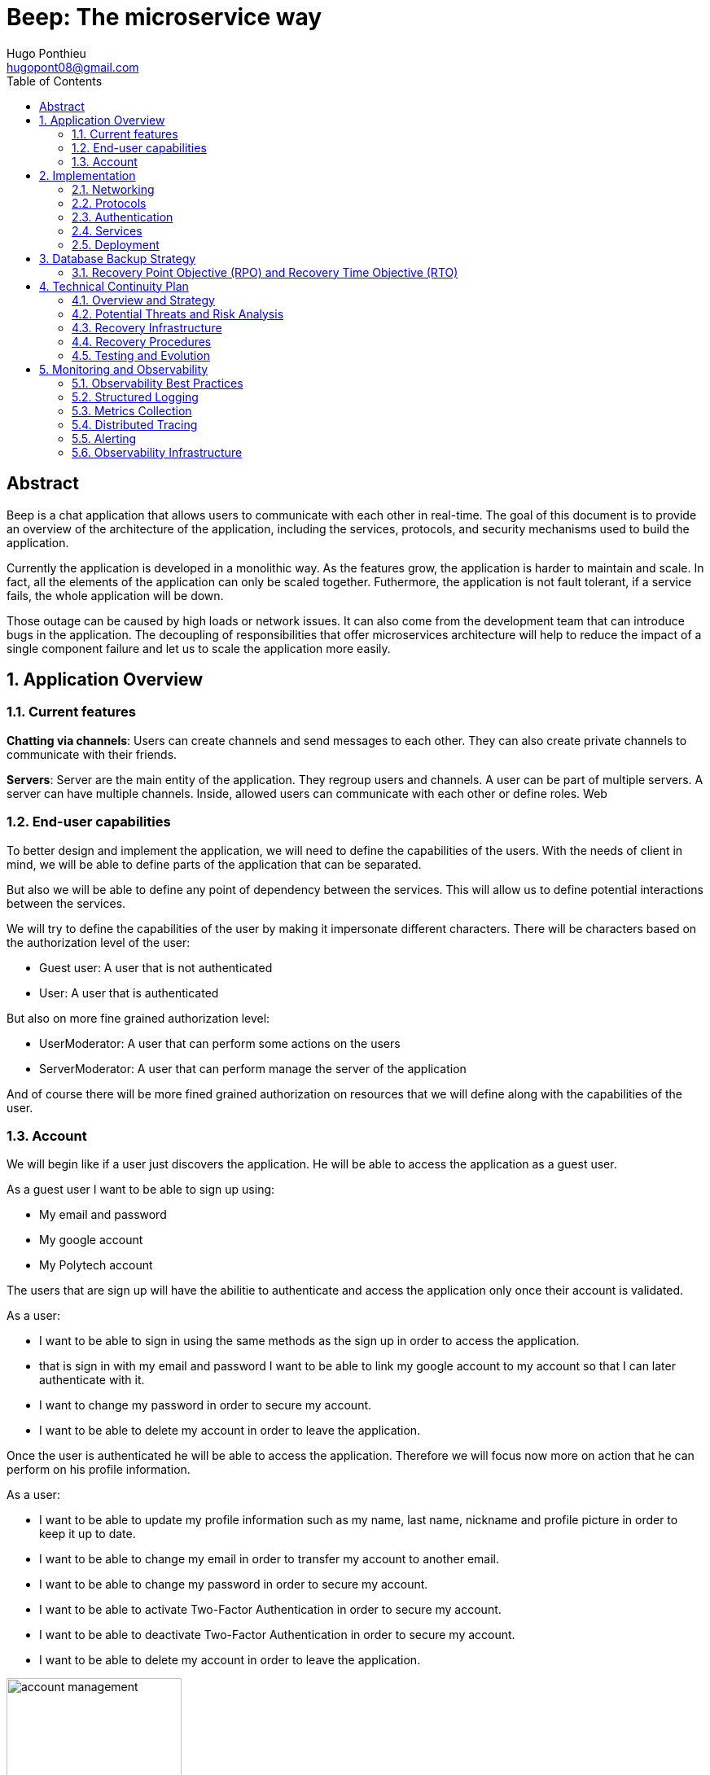 = Beep: The microservice way
Hugo Ponthieu <hugopont08@gmail.com>
:description: Redefine the architecture of the Beep application
:keywords: beep, architecture, microservices, keycloak, grpc, rust, monitoring, backuping
:doctype: acticle
:sectnums:
:toc: 
:title-page:
:pdf-fontsize: 12

[abstract]
== Abstract

Beep is a chat application that allows users to communicate with each other in real-time.
The goal of this document is to provide an overview of the architecture of the application, including the services, protocols, and security mechanisms used to build the application.

Currently the application is developed in a monolithic way. As the features grow, the application is harder to maintain and scale. In fact, all the elements of the application can only be scaled together. Futhermore,  the application is not fault tolerant, if a service fails, the whole application will be down.

Those outage can be caused by high loads or network issues. It can also come from the development team that can introduce bugs in the application. The decoupling of responsibilities that offer microservices architecture will help to reduce the impact of a single component failure and let us to scale the application more easily.

== Application Overview

=== Current features

**Chatting via channels**: Users can create channels and send messages to each other. They can also create private channels to communicate with their friends.

**Servers**: Server are the main entity of the application. They regroup users and channels. A user can be part of multiple servers. A server can have multiple channels. 
Inside, allowed users can communicate with each other or define roles.
Web

=== End-user capabilities

To better design and implement the application, we will need to define the capabilities of the users. With the needs of client in mind, we will be able to define parts of the application that can be separated.

But also we will be able to define any point of dependency between the services. This will allow us to define potential interactions between the services.

We will try to define the capabilities of the user by making it impersonate different characters. There will be characters based on the authorization level of the user: 

- Guest user: A user that is not authenticated
- User: A user that is authenticated

But also on more fine grained authorization level:

- UserModerator: A user that can perform some actions on the users
- ServerModerator: A user that can perform manage the server of the application

And of course there will be more fined grained authorization on resources that we will define along with the capabilities of the user.

=== Account

We will begin like if a user just discovers the application. He will be able to access the application as a guest user.

As a guest user I want to be able to sign up using:

- My email and password
- My google account
- My Polytech account 

The users that are sign up will have the abilitie to authenticate and access the application only once their account is validated.

As a user:

- I want to be able to sign in using the same methods as the sign up in order to access the application.
- that is sign in with my email and password I want to be able to link my google account to my account so that I can later authenticate with it.
- I want to change my password in order to secure my account.
- I want to be able to delete my account in order to leave the application.

Once the user is authenticated he will be able to access the application. 
Therefore we will focus now more on action that he can perform on his profile information.

As a user:

- I want to be able to update my profile information such as my name, last name, nickname and profile picture in order to keep it up to date.
- I want to be able to change my email in order to transfer my account to another email.
- I want to be able to change my password in order to secure my account.
- I want to be able to activate Two-Factor Authentication in order to secure my account.
- I want to be able to deactivate Two-Factor Authentication in order to secure my account.
- I want to be able to delete my account in order to leave the application.

.Use Case Diagram: Account Management
image::diagram/account-management.png[width=50%,align="center"]

==== Social

Once authenticated the user will be able to access some features without any further authorization. He will be able to access the friends system.
We can first focus on the friend management for a given user.

As a user I want to:

- invite a user from their username to add a friend. 
- list the invitations that I have sent or that other user sent me in order to manage them.
- accept a friend request in order to connect with the user.
- decline a friend request.
- cancel a friend request that I have sent in order to not have the user as friend.

Once I am friend with a user I want to be able to manage my frienship.

As a user I want to:

- list my friends in order to see who are my friends.
- remove a friend in order to not have him as friend anymore.

In order to regroup users, users be members of servers. There are 2 types of servers, public and private. 
The user can join a public server without any authorization. 
But he will need to be invited to join a private server.
So as a user I want to:

- see all the public servers in order to join them.
- see all the servers that I am member of in order to manage them.
- leave server so that I am not related to it anymore.
- be able to answer to a server invitation so I can be a member of a server.
- browse the servers by their name and description so I can find the communities that I want to join.

.Use Case Diagram: Account Management
image::diagram/social-interaction.png[width=50%,align="center"]

==== Chatting

As user discover other users, he will want to interact with them. He will be able to do that through the chat system.
It is composed of channel that contain messages. We will see in that part what are the abilities.
As a user I want to: 

- create a channel to be able to communicate with other users.
- delete a channel in order to not have it anymore.
- list the channels that I am part of in order to manage them.
- join a channel in order to communicate with the users.
- leave a channel in order to not be part of it anymore.
- add a user to a channel in order to let him communicate with the users.
- to search thrgouh the entire messages of a channel to find a message based on a keyword


With access to a channel the user will want to discuss with other users. 
As a user I want to:

- send a message in a channel in order to communicate with the users.
- send files in a message in order to share them with the users.
- delete a message so that I clean a channel.
- edit a message in order to correct it.
- list the messages of a channel in order to see the history of the channel.
- to pin messages in a channel to keep them visible for long time.

.Use Case Diagram: Account Management
image::diagram/social-interaction.png[width=50%,align="center"]

==== Severs

As cited before the user will be able to join servers. They regroup users and channels.
A user that is authenticated and that as access to a particular server is called a member of the server.

By default a member will not perform any action on the server. He will need to be granted with a role to perform some actions. Role are defined at the server level and they will be aggregation of more fine-grained role.

The fine-grained roles will be:

- administrator
- server manager 
- role manager
- channel manager
- channel viewer
- webhook manager
- nickname manager
- nickname changer
- message sender
- message manager
- file attacher
- member manager
- invitation manager

As invitation manager I want to:

- invite a user to a server in order to let him join the server.
- create an invitation in order to let users join the server.
- choose the expiration date of an invitation in order to manage the invitations.

As a member manager I want to:

- add a role to a member so they can perform specific actions.
- remove a role from a member to prevent them from performing certain actions.
- list the members of a server to manage them effectively.
- temporarily mute members to restrict them from sending messages.
- ban members to prevent them from joining the server.
- kick members to remove them from the server.

As a role manager I want to:

- create a role to define user permissions.
- update a role to modify user permissions.
- delete a role to remove it from the system.
- list the roles of a server to manage them.
- assign roles to members to enable them to perform specific actions.
- remove roles from members to restrict their actions.

As a nickname manager I want to:

- update the nickname of a member to change their display name.
- change my own nickname to update my display name.

As a nickname changer I want to:

- change my own nickname to update my display name.

As a channel manager I want to:

- create a channel to enable users to communicate.
- update a channel to modify its settings.
- delete a channel to remove it from the server.
- list the channels of a server to manage them.
- restrict permissions of user or role on a channel to control user actions.

.Use Case Diagram: Channel management
image::diagram/channel-management.png[width=50%,align="center"]

As a channel viewer I want to:

- list the messages of a channel to view the conversation.
- search for messages in a channel to find specific information.
- list channel of a server to find the channel I want to see the conversation of.

As a message sender I want to:

- send a message in a channel to communicate with other users.
- update a message to correct it.

.Use Case Diagram: Messaging
image::diagram/messaging.png[width=50%,align="center"]

As a message manager I want to:

- delete a message to remove it from the channel.
- pin a message to keep it visible in the channel.
- perform same action as the message sender.

As a file attacher I want to:

- attach a file to a message to share it with other users.

As a server manager I want to:

- update the server settings to modify its configuration.
- delete the server to remove it from the system.
- perform the same action as the channel manager.

As an administrator I want to:

- perform all actions on the server to manage it effectively.



== Implementation

=== Networking

Microservices implies some networking constraints such as securing a flow of data between services, managing the load of the services, and ensuring the availability of the services.

For that task we will use Istio as a service mesh. It will allow us to manage the networking of the services in a more efficient way.

=== Protocols

link:https://github.com/hugoponthieu/hello-transport[Poc grpc with rust]

Protocols are a fundamental component of microservices architecture, dictating the mechanisms by which services interact and exchange data. 
This section delves into the technical intricacies of various protocols, including REST, gRPC, and GraphQL, and elucidates the rationale behind selecting gRPC for our application.

HTTP/1.1, commonly used for RESTful APIs, is advantageous due to its simplicity, widespread adoption, and ease of implementation. 
It supports complex REST APIs and is inherently compatible with web browsers. 
However, it suffers from several limitations: the lack of type safety, verbosity of JSON payloads, and suboptimal performance due to the overhead of HTTP headers and the text-based JSON format. 
Despite these drawbacks, REST APIs can be secured using HTTPS with TLS (Transport Layer Security), ensuring encrypted communication.

REST APIs benefit from self-discoverability through OpenAPI specifications, which facilitate seamless integration and collaboration among microservices developed by disparate teams. 
This discoverability is crucial in a microservices ecosystem where services must interoperate efficiently.

gRPC's strong typing and contract-first approach, enforced through .proto files, ensure consistency and reliability in inter-service communication. 
This is particularly beneficial in large-scale microservices architectures where maintaining compatibility and preventing breaking changes are paramount.


Given the technical requirements of our application, including the need for efficient, low-latency communication and strong typing, we have chosen gRPC as the primary protocol for inter-service communication. 
gRPC's performance advantages, coupled with its robust type safety and support for bi-directional streaming, make it an ideal choice for our microservices architecture.

In summary, while REST have its merits, gRPC's technical superiority in terms of performance, efficiency, and type safety aligns with the demands of our application, ensuring reliable and scalable inter-service communication.

==== gRPC

Remote Procedure Call (RPC) is a protocol that one program can use to request a service from a program located on another computer in a network. It allows a program to execute a procedure (subroutine) in another address space (commonly on another physical machine). The calling program is suspended until the remote procedure returns, and the remote procedure executes in a different address space. RPC abstracts the communication between the client and server, making it appear as if the procedure call is local.

gRPC is a high-performance, open-source RPC framework developed by Google. It uses Protocol Buffers (protobuf) as the interface definition language (IDL) and leverages HTTP/2 for transport. gRPC offers several advantages over traditional RESTful APIs, including:

- Speed: Faster than REST due to HTTP/2, which allows multiple requests at once, compresses headers, and supports server push.
- Strong typing: Uses protobuf for data, ensuring messages are consistent and efficient.
- Real-time: Supports two-way streaming, letting clients and servers send multiple messages in real-time.
- Multi-language: Works with many programming languages, making it easy to build services in different languages.


=== Authentication

Authentication is a critical aspect of any microservices architecture. 
In this document, we will discuss how to integrate Keycloak for authentication to enforce authentication policies at the gateway level.

==== Keycloak Overview

Keycloak is an open-source identity and access management solution. It provides features such as single sign-on (SSO), user federation, and social login. 
Keycloak is a suitable choice for our application due to its robust authentication capabilities and ease of integration with microservices.

As the user should be able to authenticate with their email and password, with their google account and their Polytech account from an LDAP Keycloak is suited for this task.

The service allow the user to authenticate natively from frontend implementation by exposing the login page of Keycloak. The user will be able to authenticate with their email and password, with their google account and their Polytech account from an LDAP.

.Keycloak Authentication Flow
image::diagram/keycloak-auth-flow.png[]

It will take the responsability to:

- Register new users in the application
- To issue tokens the user through diverser methods (email, google, LDAP)
- To check the validity of a token

OAuth2 is an authorization framework that allows applications to securely obtain limited access to user accounts on an HTTP service by delegating authentication to a centralized identity provider, such as Keycloak.

**Authorization Code Flow**: This flow is suitable for applications that can securely store client secrets. It involves exchanging an authorization code for an access token.

==== In our architecture

For example if a user wants to access a resource on a service, the service will redirect the user to the authorization server (Keycloak) to authenticate the user. Once the user is authenticated, the server will issue an access token to the user, which can be used to access the resource. This token is short-lived and can be revoked at any time, providing an additional layer of security.

From the access token the user will be able to access the service. To enforce the check of the access token the service will use the introspection endpoint of the authorization server.

We have to note that all service will have an upstream gateway that will check the access token of the user before forwarding the request to the service. This will ensure that only authenticated users can access the services.

Although the user will maybe need to be known by the service, in order to perform some actions. For example, getting the the list of its friends or direct messages.
In that case the service will access directly the authorization server to get the user information.

The user will be able to authenticate with their email and password, with their google account and their Polytech account from an LDAP.


=== Services

==== Users 

The user service is responsible for managing user accounts, including registration, authentication, and profile management. It handles user-related operations such as creating, updating, and deleting user accounts.
It also manages user preferences, settings, and security features like password resets and two-factor authentication.
It will expose a REST API for user management and a gRPC API for inter-service communication.

The user service will rely on Keycloak. In fact all the data will be stored in the Keycloak database. And we will use the Keycloak API to manage the users.

Therefore keycloak will be hold the datas for the all the users of the application. And all the services will enforce the authentication of users through the Keycloak API.
It will need to be callable by all the other services in the application in order to allow connection.
We will use one keycloak realm for the whole application and create seperate clients if needed for the services. If a service needs to enforce the authentication of a user, it will need to call the Keycloak API to get the public certficate to verify token. 

Keycloak will rely on a Postgres database to store the data.

The user service will also be responsible for managing friendships between users. It will handle friend-related operations such as sending, accepting, and rejeting friend requests.
When a friendship is created, a channel will be created between the two users. This channel will be a direct message channel, allowing the two users to communicate with each other.
In order to be friend with a user, the user will need to send a friend request to the other user. 
To make the friend request, the user will need to know the username of the other user. The username will be unique for each user. The user will be able to search for users by their username.
All user should also be able to ask for another user to be friend by cliking on the user profile, for example in a server.
You can see the flow of the friend request in the following diagram:

.Sequence diagram of the friend request flow
image::diagram/friend-request-flow.png[]

==== File storage

The file storage service is responsible for managing file uploads and downloads. It handles file-related operations such as uploading, downloading, and deleting files.
It will expose a REST API for file management and a gRPC API for inter-service communication.
The file storage service will rely on a Minio server to store the files. Minio is an open-source object storage server that is compatible with Amazon S3. It provides a simple and efficient way to store and retrieve files.
The file storage service will use the Minio API to manage the files. It will store the files in a Minio bucket and provide a URL for each file that can be used to access it.

Each service will have its own path to store the files. The file storage service will use a unique prefix for each service to avoid conflicts. For example, the user service will store files in the `user` prefix, while the message service will store files in the `message` prefix.

==== Server service 

The server service will be responsible for managing servers, members, roles, channels, and webhooks. It will use Postgres to store the data and expose a REST API for server management and a gRPC API for inter-service communication.

This service will also handle writing data to the Permify database. It will be invoked for the following operations involving server members:

- Joining or leaving a server
- Assigning or removing Server-wide & Application-wide roles
- Muting or unmuting members
- Banning or kicking members
- Inviting or removing members from a server
- Assigning roles within a server

Any user can become a member of a server as soon as he is invited to it. An invitation can be sent by any member of the server. The validity of the invitation can be set to multiple ranges: 

- 1 hour
- 1 day
- 1 week
- Custom

The service will frequently interact with the Permify service to verify if a member is authorized to perform specific actions.

Direct message channels are independent of servers and allow users to communicate without being part of a server. To interact with a direct message channel, users must be members of the channel. All members of a direct message channel have equal permissions, which cannot be modified.

Channels within a server can have the following types:

- **Text Channel**: A basic channel for sending messages.
- **Conference Channel**: A voice channel where authorized members can communicate.
- **Thread**: A sub-channel within a text channel, created to discuss specific topics without cluttering the main channel. Threads are tied to a message in a text channel.
- **Category**: A grouping mechanism for organizing channels within a server.

Authorized members in a server can create roles with various permissions, such as:

- Managing the server
- Managing roles and assigning them to members
- Managing channels
- Sending messages
- Managing messages (e.g., deleting or pinning)
- Viewing channels
- Managing webhooks
- Managing nicknames
- Full server access (inherits all permissions)

Permissions can be assigned to roles, and roles can be assigned to server members. Additionally, channel-specific permissions can override server-level permissions for roles or individual members. These channel-specific permissions include:

- Viewing the channel
- Managing the channel
- Managing webhooks
- Managing permissions
- Sending messages
- Managing messages

To manage these permissions atomically, permission overrides will be stored in the database. A permission override structure might look like this:

[source,go]
----
type PermissionOverwrite struct {
	ID        int      `json:"id"`
	ChannelID string   `json:"channel_id"`
	RoleID    *string  `json:"role_id,omitempty"`
	UserID    *string  `json:"member_id,omitempty"`
	Allow     []string `json:"allow"`
	Deny      []string `json:"deny"`
}
----

The `RoleID` and `UserID` fields can be null, but not both simultaneously.

To enforce rules and list objects for a member, data will be duplicated in both the Postgres database of the server service and the Permify database of the authorization service. This duplication ensures that rules are enforced when members perform actions (e.g., sending a message in a channel) and allows listing objects for members (e.g., listing channels in a server).

Instead of using message queues, direct gRPC calls will be made to the authorization service to replicate data in the Permify database.

The server service will also manage webhooks for servers. A webhook allows third-party clients to send messages to a channel within a server. Webhooks are linked to specific channels and require authentication. Authentication will be handled using a JWT token generated during webhook creation. The token will include the webhook ID and channel ID, signed with a service-wide secret key.

Below is the channel mapping in Go:

[source,go]
----
type Channel struct {
	ID          string `json:"id"`
	ServerID    *string `json:"server_id,omitempty"` // Null for direct message channels
	Name        string `json:"name"`
	Type        string `json:"type"` // e.g., "text", "conference", "thread", "category"
	ParentID    *string `json:"parent_id,omitempty"` // Null unless it's a thread or part of a category
	CreatedAt   time.Time `json:"created_at"`
	Permissions []PermissionOverwrite `json:"permissions"`
}
----

Role can also be scope to the application. This means that the role will be applied to all the servers of the application.
This will allow to have a global role that can be applied to all the servers of the application. This will be useful for example for the application administrator that will need to manage all the servers of the application.

===== Throttling Mechanism

To prevent abuse on the system and ensure the stability of the server service, a throttling mechanism will be implemented.
We need to limit users to be part to a maximum of 50 servers. This means a user cannot join more than 50 servers and if he tries to join or create a server, the request will be rejected. 

==== Messages & Search 

The message service is responsible for managing messages in channels. It handles message-related operations such as sending, receiving, and deleting messages.
It also manages message history, search functionality, and webhooks for real-time notifications.
It will expose a REST API for message management and a gRPC API for inter-service communication.
The message service will do not need all lot of relation constraint. It will be able to store the messages in a NoSQL database.

The message service relies on a MongoDB database to store the messages. MongoDB is a NoSQL database that provides a flexible and scalable way to store and retrieve data. It is well-suited for storing messages and allows for efficient querying and indexing.

MongoDB provides rich features for indexing and performing full-text search.
The indexation will be done on the file name if the message contains a file and on the content of the message. 

[source,go]
----
type File struct {
	ID         primitive.ObjectID `bson:"_id,omitempty"`
	Filename   string             `bson:"filename"`
	Mimetype   string             `bson:"mimetype"`
	Size       int64              `bson:"size"`
	StorageKey string             `bson:"storageKey"`
	UploaderID primitive.ObjectID `bson:"uploaderId"`
	UploadDate time.Time          `bson:"uploadDate"`
}

type Message struct {
	ID          primitive.ObjectID   `bson:"_id,omitempty"`
	SenderID    primitive.ObjectID   `bson:"senderId"`
	ChannelID   primitive.ObjectID   `bson:"channelId"`
	Content     string               `bson:"content"`
	CreatedAt   time.Time            `bson:"createdAt"`
	Attachments []primitive.ObjectID `bson:"attachments"`
	Pinned      bool                 `bson:"pinned"`
	Type        int64                `bson:"type"`
}
----

In the case a user wants to perform a search in one channel, which could be a direct message channel or a server channel, we will only need to filter the messages by the channel id. 
This mockup show a basic flow:

.Mockup of the search messages feature
image::pictures/search-messages.png[]

First of all a when the input is focused a popover will be displayed to allow the user to filter its search based on mutltiple criteria:

- The user that sent the message
- Multiple filter on the date

The user can choose several filters or none. If no filter is selected, the search will be performed on all the messages of the channel. Then the user can enter a keyword to search for messages. Those keywords will be used to filter the messages based on the content of the message and the file name of the attachments.

After the service has finish the search, it will return the list of messages that match the criteria. The messages will be displayed in a list with the following information:

- The content of the message
- The user that sent the message
- The date of the message
- Any attachments that are linked to the message

In the case a user wants to perform a search in all the channels of a server, we will need to filter the messages by asking all the channels the user has access to on the server. Therefore, with all the searchable channels, we will be able to only filter the messages by the channel ids. In order to limit the number of calls and queries to the database and to other services, we can cache the list of channels the user has access to on the server inside Redis.
There are some concerns to have when caching this data inside Redis:

- The data can quickly become stale.
- The data can be too big to store in Redis.

To address the first concern, we can set a TTL (Time To Live) on the cache. This will ensure that the data is refreshed after a certain period of time. Keeping the data for only 1 minute should be sufficient to keep the data up to date. 
In fact, the first search request will be slower but should not exceed 1 second.

To address the second concern, we can limit the number of channels that are stored in Redis. We can store only the channels that are used frequently. This will ensure that the data is not too big to store in Redis.

Also, messages will be able to hold a link to a file to manage the attachments. This URL will only be a link to the file in the subdirectory dedicated to the message service.

.Mockup of the search messages feature
image::diagram/message-flow.png[]

Messages can be also sent by the system to notify the users that something happened in a server or in the channel. Can be sent by any service that is authorized to do so. The message will have as sender the user that perform the action. The types of messages that can be sent are:

- message: a simple message
- pinning: a message that is pinned
- thread creation: a thread has been created in the channel
- conference creation: a conference has been created in the channel
- user joined: a user has joined the channel

This will allow to inform the users of the actions that are performed in the channel.

Message will be created by user in a channel. The message will be stored in the MongoDB database and will be indexed for search. The message will also be sent to the notification service to notify the users of the channel that a new message has been sent.


===== Throttling Mechanism

To prevent abuse and ensure the stability of the message service, a throttling mechanism will be implemented. Without such a mechanism, the service could be easily attacked by sending a large number of requests in a short period, potentially overwhelming the system and degrading its performance.

The throttling mechanism will enforce a limit of 10 messages per user every 10 seconds. This ensures that users cannot flood the service with excessive requests while still allowing legitimate usage.

To implement this, Redis will be used to store the rate-limiting information. Redis is well-suited for this task due to its low latency and support for atomic operations. The following approach will be used:

1. When a user sends a message, the service will check Redis for the user's message count within the current 10-second window.
2. If the user has already sent 10 messages in the current window, the service will reject the request with a "Too Many Requests" response.
3. If the user has not reached the limit, the service will increment the message count in Redis and allow the request to proceed.
4. Redis keys for rate-limiting will have a TTL of 10 seconds, ensuring that the count resets automatically after the window expires.

This mechanism will ensure fair usage of the service while protecting it from abuse.

[source,pseudocode]
----
function isRateLimited(userID, redisClient):
	key = "rate_limit:" + userID
	count = getValueFromRedis(redisClient, key)

	if errorOccurred(count) and errorIsNotKeyNotFound():
		logError("Error checking rate limit")
		return false

	if count >= 10:
		return true

	beginTransaction(redisClient):
		incrementValueInRedis(key)
		setExpirationForKey(key, 10 seconds)
	endTransaction()

	if errorOccurredDuringTransaction():
		logError("Error updating rate limit")

	return false
----

==== Authorization

The authorization service will hold the logic that can be used to manage the data in the Permify database. This service will be callable with a GRPC api.
Permify leverages a Postgres database to store the data. It will be used to store the roles and the permissions of the users.

.Create a message in a channel of a server and check the authorization
image::security/sequence_auth.png[]

Other services will need to store the data in the Permify database. This service will be called when the following operation are performed. Therefore permify will be able to enforce the rules on the data.
Only then all the services in the application will be able to verify requests against the data in the Permify database.

==== Notification Service

Notifications are a core feature designed to keep users informed about important events and changes within the Beep application. The notification system ensures that users receive timely, relevant, and actionable updates, enhancing engagement and responsiveness.

===== Notification Model

Each notification is scoped to a single user, ensuring privacy and relevance. Notifications are stored in a dedicated database, with each entry including a timestamp, notification type, and a state (read or unread). This structure allows users to easily manage their notifications and prioritize their attention.

.Notification Data Model (Go Example)
[source,go]
----
type NotificationType int

const (
	MessageReceived NotificationType = iota
	FriendRequest
	ServerInvitation
	// Add more types as needed
)

type Notification struct {
	ID         string           `bson:"_id,omitempty"`
	UserID     string           `bson:"user_id"`
	Type       NotificationType `bson:"type"`
	Timestamp  time.Time        `bson:"timestamp"`
	Payload    interface{}      `bson:"payload"`
	IsRead     bool             `bson:"is_read"`
}
----

===== Notification Workflow

When an event occurs that requires a user's attention—such as receiving a message in a channel, a friend request, or a server invitation—the relevant service (e.g., message, server, or user service) calls the notification service to create a new notification. The notification service is responsible for mapping the event to the appropriate users and storing the notification in the database.

For message notifications, all users with permission to view the channel are notified. The notification service dynamically determines the recipients based on channel membership and permissions.

[NOTE]
====
A dynamic mapping is created for each notification type, ensuring that only relevant users receive notifications. This mapping is extensible, allowing new notification types to be added as the application evolves.
====

===== Notification Retention Policy

To balance user experience and storage efficiency, the following retention policies are enforced:

- **Unread notifications**: Retained for 6 months.
- **Read notifications**: Retained for 1 month.

Notifications older than these thresholds are automatically purged from the database.

===== Client Interaction

From the client side, notifications are fetched when the user opens the application or navigates to the notifications panel. Users can mark notifications as read or delete them as needed, giving them control over their notification feed.

For real-time updates, users can subscribe to a Server-Sent Events (SSE) socket provided by the notification service. This socket streams notifications as they are created, powered by a watch on the MongoDB database. This ensures that users receive instant updates without needing to refresh the application.

.Example: Real-Time Notification Flow
image::diagram/notification-flow.png[width=50%,align="center"]

===== Notification Types

Each notification type is represented as an enum in the codebase (see Go example above), allowing for clear and type-safe handling of different scenarios. Typical notification types include:

- **MessageReceived**: Notifies users of new messages in channels they have access to.
- **FriendRequest**: Alerts users to incoming friend requests.
- **ServerInvitation**: Informs users of invitations to join new servers.

Additional types can be added as new features are introduced.

===== Service Integration

Other services interact with the notification service via API or gRPC calls to create notifications when relevant events occur. This decoupled architecture ensures that notification logic remains centralized and consistent across the application.

=== Deployment

All services will be deployed across multiple Kubernetes clusters to improve fault tolerance and ensure high availability. Each service will reside in its own namespace, allowing for independent resource management. 
The clusters will be deployed on Virtual Machines (VMs) to provide flexibility and scalability. We will use Proxmox VE as the hypervisor to manage the VMs, allowing us to create and manage mtiple virtual machines on a single physical server.

==== Kubernetes

The entire infrastructure will run on Kubernetes, divided into two clusters: one for services and another for databases. Services will be isolated within their own namespaces to ensure independent resource management and high availability. Helm charts will facilitate deployment by simplifying configuration, packaging, and dependency handling.

The clusters will be deployed on Virtual Machines with the Talos linux distribution. Talos is a modern, immutable Linux distribution designed specifically for Kubernetes. It provides a lightweight and secure environment for running Kubernetes clusters, making it an ideal choice for our application.

The cluster dedicated for services will expose listen for traffic on port 443 for HTTPS and port 80 for HTTP. It will allow the user to access the web application and the API. 

In order to provide a high availability of the application, we will deploy 3 control nodes per cluster which is the link:https://www.siderolabs.com/blog/why-should-a-kubernetes-control-plane-be-three-nodes/[recommended configuration by Talos maintainers].
The control plane nodes will be responsible for managing the Kubernetes cluster and ensuring that the services are running smoothly.

The worker nodes will be responsible for running the services and the databases. For the databases, we want to ensure a high availability and fault tolerance.
We will deploy 3 worker nodes per cluster. This will allow us to have a high availability of the services and the databases. We will see later how to leverage the Kubernetes operators to manage the databases and high availability.

In order to increase the fault tolerance we will use longhorn to manage the storage of the services. Longhorn is a cloud-native distributed block storage solution for Kubernetes. It allows to the replication of the data across multiple nodes. Also it provides tools to backup the kubernetes volumes and to restore them in case of failure.

The cluster holding the databases will will only be reachable from the cluster holding the services. This will ensure that the databases are not exposed to the internet and are only accessible from the services. It means that we have to setup a virtual lan between the two clusters. This will allow the services to communicate with the databases without exposing them to the internet.

In comparaison the cluster holding the services will be reachable from the internet. This will allow the user to access the web application and the API.

All the configuration above will be deployed using a GitOps approach. This means that all the configuration will be stored in a git repository and then deployed using a CI/CD pipeline. This pipeline will be execute a Terraform script that will deploy the clusters. It will allow to have a reproducible and versioned configuration of the clusters. This will ensure that the clusters are always in a consistent state and that we can easily rollback to a previous version if needed.

==== Networking and Zones

==== Network Segregation and Security Zones

The infrastructure leverages Proxmox's Software-Defined Networking (SDN) capabilities to create a secure, segmented network environment. This approach allows us to isolate different components of our architecture and control traffic flow between them using virtual networks and firewall rules.

===== Zone Architecture

Our Proxmox infrastructure is divided into two primary security zones:

1. **Service Zone (DMZ)**: Contains the Kubernetes cluster hosting application services that are accessible from the internet
2. **Database Zone (Secure Zone)**: Contains the Kubernetes cluster dedicated to database services, with no direct internet exposure

This separation follows the defense-in-depth principle, ensuring that database systems are never directly exposed to external networks. Each zone is implemented as a separate VNET in Proxmox SDN, with dedicated subnets and routing configurations.

.Network Architecture Overview
image::diagram/network-architecture.png[width=90%]

.Zone Network Architecture
[cols="1,2,1,1"]
|===
|Zone |Purpose |Network |Internet Access

|Service Zone (DMZ)
|Hosting user-facing services and APIs
|10.0.1.0/24
|Yes (controlled)

|Database Zone
|Hosting database services and persistence layer
|10.0.2.0/24
|No (isolated)
|===


===== Inter-Zone Traffic Control

Traffic between zones is strictly controlled using Proxmox's firewall capabilities. The following matrix defines the allowed traffic patterns between zones:

.Inter-Zone Traffic Matrix
[cols="2,2,3"]
|===
|Source |Destination |Allowed Traffic

|Service Zone
|Database Zone
|- PostgreSQL connections (port 5432)
- MongoDB connections (port 27017)
- Redis connections (port 6379)
- Minio connections (port 9000)
- DNS resolution (port 53)

|Database Zone
|Service Zone
|- Monitoring data (port 9090)
- Logging data (ports 8125, 24224)
- DNS resolution (port 53)

|Service Zone
|Internet
|- HTTPS (port 443)
- HTTP (port 80)
- NTP (port 123)
- DNS (port 53)

|Database Zone
|Internet
|- None (fully isolated)
|===

All other traffic patterns are explicitly denied, creating a least-privilege network environment where only required communications are permitted.

===== Firewall Implementation

The firewall rules are implemented at multiple levels:

1. **Proxmox SDN Firewall**: Zone-level restrictions controlling traffic between VNETs
2. **Kubernetes Network Policies**: Pod-level restrictions within each cluster
3. **Istio Service Mesh**: Service-to-service communication control

===== Network Path Redundancy

To ensure high availability of network connections between zones, the SDN configuration includes:

1. **Multiple Virtual Bridges**: Each zone has redundant virtual network bridges
2. **Link Aggregation**: Physical network interfaces are bonded for increased throughput and redundancy
3. **Automatic Failover**: In case of link failure, traffic is automatically rerouted

===== Cross-Zone Service Discovery

For Kubernetes services to communicate across zones, we implement:

1. **Internal DNS Resolution**: CoreDNS provides service discovery between clusters
2. **Istio Multi-Cluster Gateway**: Enables secure service mesh across both clusters
3. **Cross-Cluster Secrets**: Shared TLS certificates for secure authentication

This architecture ensures that while the zones are segregated for security, services can still discover and communicate with each other when explicitly permitted.

===== Benefits of Zone Segregation

The network zone segregation provides several security and operational benefits:

1. **Defense in Depth**: Multiple layers of security controls protect critical database systems
2. **Reduced Attack Surface**: Database systems have no direct internet exposure
3. **Blast Radius Containment**: Security incidents in the DMZ cannot easily spread to the Database Zone
4. **Independent Scaling**: Network resources can be allocated differently based on the needs of each zone
5. **Simplified Compliance**: Easier to demonstrate security controls for regulated data

By implementing this strict network segregation with granular traffic control, we create a secure foundation for our microservices architecture while maintaining the necessary flexibility for inter-service communication.

==== Service Mesh Overview

A service mesh is a dedicated infrastructure layer that provides service-to-service communication, observability, and security for microservices applications. It abstracts the network and provides a set of features that simplify the development and operation of microservices.

Service mesh provides the following benefits:

- Traffic management: control the flow of traffic between services, implement routing rules, and perform load balancing.
- Security: provides encryption, authentication, and authorization to secure communication between services.
- Observability: provides metrics, logging, and tracing to monitor the performance and health of services.

==== Istio Overview

Istio is an open-source implementation of a service mesh that provides advanced networking features for microservices applications. 
It integrates with Kubernetes and provides a set of tools to manage service-to-service communication, security, and observability.

One of the key advantages of using Istio is that it is actively developed and maintained by a well-known and reputable community. This ensures that the project remains up-to-date with the latest features, security patches, and best practices. As a result, Istio is a reliable and robust choice for a microservices project that is intended to last over time.

One of the main component of Istio is the data plane that will be used to manage the traffic between the services.
It will be composed of Envoy proxies that will be deployed alongside the services.
All the traffic coming and leaving a pod is redirected to the Envoy proxy that will manage the traffic.
This will allow to implement a lot of traffic related features such as load balancing, retries, timeouts, and circuit breaking. 

Via proxies Istio is capable to log, trace and monitor natively and seamlessly  the traffic between the services. This will allow to have a better observability of the application.

As describe, Istio will allow us to manage a lot of constraints outside of the services and let the services focus on their core functionalities. 
It is really suitable to delegate the networking constraints to a dedicated service that will manage them in a more efficient way.

==== Deployment kind

As we will have 2 clusters, one for the services and one for the databases, we will need to deploy Istio in both clusters. Istio manages this case by deploying a control plane in each cluster. It will allow to have the same configuration in both clusters and to manage the traffic between the clusters.
This deployment style is called multi-primary and therefore all Istio features will be available between the clusters. 

==== Networking and Security

Istio Gateway is a component that manages inbound and outbound traffic for services in the mesh. It acts as an entry point for external traffic and provides features such as load balancing, routing, and security.

In our application, we will use Istio Gateway to manage external traffic and secure communication with clients. To achieve this, we will integrate Cert-Manager with an external Certificate Authority (CA) such as Let's Encrypt to automate the issuance and renewal of TLS certificates.

Cert-Manager will handle the certificate lifecycle, including requesting, renewing, and injecting certificates into Istio's ingress gateway. By configuring Istio Gateway to use these certificates, we can ensure encrypted communication between clients and services, protecting sensitive data from eavesdropping and tampering.

This approach simplifies certificate management while leveraging a trusted CA like Let's Encrypt to provide secure and reliable TLS for our application.

The gateway will also have the responsibility to verify the access token of the user. This ensures that only authenticated users can access the services behind the gateway. The verification process will involve the following steps:

1. **Token Extraction**: The gateway will extract the access token from the `Authorization` header of the incoming request.
2. **Token Validation**: The gateway will validate the token by calling the introspection endpoint of the Keycloak authorization server. This step ensures that the token is valid, not expired, and issued by a trusted source.
3. **User Information Retrieval**: If the token is valid, the gateway will retrieve user information from the token payload, such as user roles and permissions.
4. **Request Forwarding**: The gateway will forward the request to the appropriate service, including the user information in the request headers for further processing.

This approach centralizes authentication at the gateway level, simplifying the security model for downstream services.

Mutual TLS (mTLS) is a security protocol that encrypts and authenticates communication between services, ensuring only trusted services can interact. 
Istio simplifies enabling mTLS across all services in the mesh, enhancing security and preventing unauthorized access.

To concretely implement mTLS with Istio, you can enable strict mTLS mode for your entire mesh or specific namespaces using a PeerAuthentication resource. For example, to enforce mTLS mesh-wide:

[source,yaml]
----
apiVersion: security.istio.io/v1beta1
kind: PeerAuthentication
metadata:
	name: default
	namespace: istio-system
spec:
	mtls:
		mode: STRICT
----

This configuration ensures all service-to-service traffic within the mesh is encrypted and authenticated. Istio automatically manages certificate generation, rotation, and distribution for workloads, so no manual certificate handling is required. You can verify mTLS is active using Istio's dashboard or by inspecting connection metrics.


==== Packaging, deploying services

In order to set up the packaging of services, we should follow the principles of link:https://12factor.net/[12 factors] applications. It will drive us to have a clear separation of concerns between the services and the deployment process.

Each service will be packaged as a Docker image, allowing for easy deployment and scaling. The images will be stored in a private Docker registry to ensure security and control over the deployment process.
Then the images will be deployed to the Kubernetes cluster using Helm charts. Helm charts will simplify the deployment process by providing a standardized way to package and deploy applications on Kubernetes.
All the charts of the services will be stored inside a registry dedicated to the charts.

We will use a GitOps approach to manage the deployment of services. This means that all the configuration files and Helm charts will be stored in a Git repository. That is why it is important to have convention for the naming of the docker images. 
We will use the SemVer convention for the naming of the docker images such as `beep-api:1.0.0`. 

.SemVer Overview
Semantic Versioning (SemVer) is a versioning scheme for software that conveys meaning about the underlying changes. A version number is structured as `MAJOR.MINOR.PATCH`:

- **MAJOR**: Incremented when incompatible API changes are introduced.
- **MINOR**: Incremented when functionality is added in a backward-compatible manner.
- **PATCH**: Incremented when backward-compatible bug fixes are made.

For example:
- `1.0.0`: Initial stable release.
- `1.1.0`: Adds new features in a backward-compatible way.
- `1.1.1`: Fixes bugs without breaking existing functionality.

By adhering to SemVer, we ensure clear communication of changes and compatibility between versions, which is critical for managing microservices in a distributed architecture.

In order to easily integrate services between them the container and therefore helm chart should allow to pass configuration values to the service.
The configuration values will be passed to the service using environment variables. This will allow to easily configure the service without having to modify the code. For example, the service will be able to connect to the database using the following environment variables:

```yaml
env:
  - name: DATABASE_HOST
	value: "mongodb://mongo:27017"
  - name: DATABASE_NAME
	value: "beep"
```

==== ArgoCD

ArgoCD is a declarative, GitOps continuous delivery tool for Kubernetes. It allows us to manage the deployment of applications and services in a Kubernetes cluster using Git as the source of truth.
ArgoCD will be used to manage the deployment of services and databases in the Kubernetes cluster. 
It will monitor the Git repository for changes and automatically deploy the updated configuration to the cluster. 
This ensures that the deployment process is consistent and repeatable, reducing the risk of errors and improving reliability.

The instance will be deployed in the Kubernetes cluster that will host the databases.

We will store all the configuration values.yaml files of the services in a Git repository. Each services will have its own folder in the repository. The values file will contain the version of the docker image to deploy and the configuration values of the service:

```yaml
image:
  repository: beep-api
  tag: 1.0.0
```

When a service is updated, a pipeline will be triggered to build the Docker image and push it to the Docker registry. 
The pipeline will also update the values.yaml file in the Git repository with the new version of the Docker image. As ArgoCD is monitoring the Git repository, it will automatically deploy the updated configuration to the Kubernetes cluster. 


==== Deploying databases

We will deploy databases in a separate Kubernetes cluster to ensure isolation and security. 
Even though it is often advised to deploy databases on bare metal instances, Kubernetes provides a flexible and scalable environment for managing databases. Futhermore, a lot of tools are available to manage databases in Kubernetes.
Each database will be deployed using a Kubernetes operator, which simplifies the management and scaling of databases in a Kubernetes environment.

A lot of databases will be used in the application. And they all provide a way kubernetes operator to deploy the database:

- link:https://github.com/mongodb/mongodb-kubernetes-operator/blob/master/README.md[MongoDB Community Operator]
- link:https://cloudnative-pg.io/[Postgres Operator]
- link:https://min.io/docs/minio/kubernetes/upstream/operations/installation.html[Redis operator]
- link:https://operatorhub.io/operator/redis-operator[Redis operator]

Each instance of databases will be deployed on it's own kubernetes node.

In order to scale the databases and allow high availability, we will use the following configuration:

- MongoDB: 3 replicas with sharding enabled
- Postgres: 3 replicas with streaming replication enabled
- Minio: 3 replicas with erasure coding enabled
- Redis: 3 replicas with clustering enabled

For easier management of the infrastructure, Postgres instance will hold multiple databases. Each database will be used by a service. Therefore, the Postgres instance will hold the following databases:

- beep_users
- beep_server
- beep_keycloak
- beep_permify 

MongoDB will hold the data for the messages services and the instance of Minio will be used only to store the data for the file storage service.

In order to ensure the integrity of the data, we will use a backup solution to backup the databases.
Backups need to be stored in a secure location and should be easily accessible in case of failure. The backups will be stored in a separate S3 bucket serparated from the infrastructure.
The kind of backup will change depending on the service we want to backup.

== Database Backup Strategy

=== Recovery Point Objective (RPO) and Recovery Time Objective (RTO)

The defined objectives for our microservices architecture are:

- Messages (MongoDB): RPO of 2 hours
- Critical data (PostgreSQL): RPO of 15 minutes 
- All services: RTO of 15 minutes

These values are well-aligned with industry standards for similar applications. For context:

* *Chat applications* typically maintain an RPO of 30 minutes to 4 hours for message data, as temporary message loss is usually acceptable compared to user/account data.
* *Critical user and relationship data* in applications similar to Discord or Slack typically have RPOs of 5-15 minutes to minimize data loss during outages.
* *RTO of 15 minutes* is aggressive but achievable with proper automation and is appropriate for a real-time communication platform where extended downtime significantly impacts user experience.


Incremental backups for MongoDB are indeed possible and well-suited for message data:

MongoDB natively supports incremental backups through its oplog (operations log)
This approach is ideal for message data that has high write volume but lower criticality

== Technical Continuity Plan

=== Overview and Strategy

The technical continuity plan ensures our microservices architecture can withstand disruptions and recover quickly from technical failures. This approach focuses on infrastructure resilience, automated recovery procedures, and systematic testing.

The plan addresses infrastructure outages, data corruption, and system failures that could affect our application. Through robust recovery mechanisms and defined procedures, we aim to minimize downtime and data loss when technical issues occur.

=== Potential Threats and Risk Analysis

Our microservices architecture faces several potential threats that could disrupt normal operations:

- **Infrastructure Outages**: Hardware failures, network disruptions, or power outages affecting clusters
- **Data Corruption**: Database issues from software bugs, hardware failures, or human error
- **Security Breaches**: Unauthorized access, data theft, or malicious attacks
- **Resource Exhaustion**: Traffic spikes, DDoS attacks, or resource leaks causing degradation
- **Configuration Errors**: Misconfigurations during deployments leading to service disruptions

Each threat requires specific mitigation strategies and recovery procedures to minimize downtime.

=== Recovery Infrastructure

Our recovery approach leverages the dual-cluster architecture to enable targeted recovery actions. The separation of service and database clusters allows us to recover one cluster independently when the other remains operational.

The technical resilience is built on:

- Infrastructure-as-Code through Terraform for consistent deployment
- Kubernetes operators managing database replication and recovery
- Distributed storage with Longhorn providing data replication
- GitOps deployment with ArgoCD pulling configurations from version control
- Automated backup systems storing data securely off-cluster

This technical foundation creates a system that can rapidly recover from failures with minimal manual intervention.

=== Recovery Procedures

Each failure scenario requires specialized technical responses:

**Database Cluster Failure**

When experiencing complete database cluster failure:

1. Monitoring alerts trigger the recovery workflow
2. A replacement cluster is deployed via Terraform in the backup region
3. Database restoration proceeds through specialized operators:
   - PostgreSQL data is recovered using pgBackRest
   - MongoDB collections are restored from snapshots
   - Redis instances are rebuilt (being non-persistent by design)
4. After technical verification, service endpoints are updated via DNS changes

For database corruption scenarios:

1. Write operations are suspended to prevent further data corruption
2. Point-in-time recovery restores to a known-good state
3. Automated data integrity checks validate the recovered data
4. Services resume operations after passing technical validation

**Service Cluster Failure**

For service infrastructure outages:

1. A replacement service cluster is provisioned via Terraform
2. ArgoCD automatically deploys services from Git repositories
3. Load balancer configurations are updated to route to the new cluster
4. Technical health checks confirm system readiness

For partial service degradation:

1. Circuit breaking isolates failed components
2. Stateless services are restarted with appropriate scaling
3. Stateful services undergo data verification before reactivation
4. System monitors confirm service restoration


=== Testing and Evolution

To maintain technical reliability, we regularly test our recovery mechanisms:

- Simulated cluster failures test full recovery procedures
- Database restoration exercises verify backup integrity
- Controlled chaos engineering identifies resilience gaps
- Network partition tests validate cross-cluster communication

Each test and actual incident triggers a technical post-mortem to identify improvements. This systematic approach ensures our continuity plan evolves alongside our infrastructure.

Our technical documentation includes detailed procedure runbooks, enabling operations teams to follow precise steps during recovery operations. These procedures are version-controlled alongside the infrastructure code itself.

By treating continuity as a core technical concern rather than an afterthought, we ensure the Beep platform maintains reliability even when facing the inevitable challenges of distributed systems.

== Monitoring and Observability

Comprehensive monitoring and observability are critical components of our microservices architecture. This section outlines our approach to collecting, processing, and visualizing telemetry data across the platform. We implement the three pillars of observability—logging, metrics, and distributed tracing—to provide a complete view of system behavior and performance.

Our observability stack is built on the Grafana ecosystem, providing a unified experience for visualization and alerting. The entire stack is deployed using the same infrastructure-as-code principles applied to the rest of our platform, with Terraform scripts, Kubernetes operators, and Helm charts ensuring consistent, reproducible deployments.


=== Observability Best Practices

Maintaining a robust observability implementation requires adherence to several key practices. All services are instrumented in a standardized way, ensuring consistency across metrics, logs, and traces. Service Level Objectives (SLOs) are clearly defined for all user-facing services, providing measurable targets for reliability and performance. To prevent metric overload, we carefully manage label cardinality and enforce guidelines for dashboard creation, ensuring that visualizations remain actionable and efficient. Trace context, request IDs, and user context are propagated consistently throughout the system, enabling seamless correlation across observability signals. Regular testing of alerting pathways and data quality ensures that our observability stack remains reliable and effective.

For developers, we provide a streamlined experience with a simplified local observability stack, standardized instrumentation libraries, and comprehensive documentation. This is complemented by custom debugging tools that help correlate metrics, logs, and traces, as well as runbooks that outline procedures for responding to common alerts and issues.

Looking ahead, we plan to enhance our observability stack with automated anomaly detection using machine learning, continuous profiling for performance optimization, and synthetic monitoring to simulate user journeys. We also aim to deepen the integration of business metrics with technical observability and introduce cost attribution features to break down infrastructure expenses by service and team.

// Logging
=== Structured Logging

Our logging strategy uses structured JSON logs for efficient parsing and analysis. All application components emit logs in a consistent JSON format with standardized fields:

[source,json]
----
{
	"timestamp": "2023-10-20T14:30:45.123Z",
	"level": "INFO",
	"service": "message-service",
	"trace_id": "ab23cd45ef67gh89",
	"span_id": "1234567890abcdef",
	"user_id": "user-123456",
	"message": "Message successfully processed",
	"request_id": "req-abcdef123456",
	"additional_context": {
		"channel_id": "chan-123456",
		"message_type": "text"
	}
}
----

==== Log Collection and Processing

We use the native Kubernetes logging pipeline, where container logs are written to standard output and collected by the Kubernetes node agent (kubelet). These logs are then aggregated and sent directly to Grafana Loki using the Promtail agent, which is lightweight and easy to configure.

A minimal Promtail configuration for Kubernetes:

[source,yaml]
----
server:
	http_listen_port: 9080
	grpc_listen_port: 0

positions:
	filename: /tmp/positions.yaml

clients:
	- url: http://loki.observability.svc.cluster.local:3100/loki/api/v1/push

scrape_configs:
	- job_name: kubernetes-pods
		kubernetes_sd_configs:
			- role: pod
		relabel_configs:
			- source_labels: [__meta_kubernetes_pod_label_app]
				target_label: app
----

==== Log Levels

We standardize log levels across all services:

- **DEBUG**: Detailed diagnostic information for development and troubleshooting
- **INFO**: General operational events, successful actions, and state changes
- **WARN**: Unexpected situations that are not errors but may require attention
- **ERROR**: Failures or issues that require investigation and may impact functionality
- **FATAL**: Critical errors causing service termination

All services must use these levels consistently to ensure clarity and actionable logs.

==== Authorization and Security Logging

For authorization events, we apply special logging rules:

- **INFO**: Successful authorizations, including user, resource, and decision context
- **WARN**: Failed authorizations, with relevant context for security review
- **ERROR**: Repeated or suspicious authorization failures

The authorization service logs:
- All access decisions with user, resource, and permission context
- Authentication failures (with limited context to avoid information leakage)
- Permission and role changes

==== Log Visualization and Analysis

Logs are stored in Grafana Loki, enabling:

- Efficient, indexed storage for fast retrieval
- LogQL queries for filtering and analysis
- Correlation with metrics and traces in Grafana dashboards

Dashboards include:
- Service-level log overviews
- Authorization/security event monitoring
- Error rate analysis by service and endpoint

==== Log Retention and Archiving

Log retention policy:

- **Hot Storage**: 7 days for immediate querying
- **Warm Storage**: 30 days compressed for investigation
- **Cold Storage**: 180 days archived in S3-compatible storage for compliance and long-term analysis

// Metrics
=== Metrics Collection

Our metrics implementation provides comprehensive visibility into system performance, resource usage, and business operations. We use Prometheus as our metrics collection backend, with Grafana Mimir providing horizontally scalable long-term storage.

==== System Metrics

We collect detailed metrics from all infrastructure components:

1. **Node-level Metrics**:
   - CPU usage (total, user, system)
   - Memory usage (total, available, cached)
   - Disk usage (capacity, IOPS, latency)
   - Network throughput and error rates
   - System load averages

2. **Kubernetes Metrics**:
   - Pod resource metrics (CPU, memory requests and limits)
   - Pod status and health
   - Deployment/StatefulSet status
   - Node pool capacity and allocation
   - Scheduler and API server latency

3. **Database Metrics**:
   - Connection pool utilization
   - Query performance and error rates
   - PostgreSQL: WAL generation rate, replication lag
   - MongoDB: Oplog size and replication status
   - Redis: Memory fragmentation, keyspace statistics
   - Storage utilization percentage with predictions

==== Application Metrics

Our services emit detailed metrics about their internal operations and business performance.

1. **General Service Metrics**:
	- Track request rates, error rates, and response latencies for each endpoint.
	- Monitor connection pool and thread pool usage, as well as garbage collection statistics.

2. **Business Metrics**:
	- Measure total active users, server counts, and message throughput.
	- Analyze API usage patterns and error rates by service and type.

3. **Custom SLI Metrics**:
	- Calculate API latency percentiles (such as p50, p95, p99) and end-to-end transaction times.
	- Monitor overall service availability.

All metrics are exposed in a standardized format compatible with Prometheus, using consistent naming conventions across services. This enables unified collection, querying, and visualization of metrics for both operational and business insights.

==== Service Level Objectives (SLOs)

We define and monitor SLOs for all critical services. Each SLO includes:

1. **Service Level Indicators (SLIs)**: Specific metrics that measure service performance
2. **Targets**: Defined thresholds for acceptable performance
3. **Error Budgets**: Allowed deviation from perfect service
4. **Alerting Rules**: Notifications when approaching or exceeding budget burn rates

Example SLO definition for the message service:

- **SLI**: 95th percentile latency for message delivery
- **Target**: < 500ms for 99.9% of requests in a 30-day window
- **Error Budget**: 0.1% (43.2 minutes of allowed degraded performance per month)
- **Alert**: When 2% of error budget is consumed in 1 hour

==== Metrics Storage and Visualization

Metrics are stored in Grafana Mimir, which provides:

1. **Horizontal Scalability**: Distributed storage for metrics data
2. **Long-term Retention**: Different retention policies based on metric importance
3. **Multi-tenancy**: Isolation between different components and teams
4. **High Availability**: Redundant storage to prevent data loss

Grafana dashboards provide visualization of these metrics, with specialized views for:

1. **Executive Overview**: High-level system health and business metrics
2. **Operator Dashboards**: Detailed infrastructure and service metrics
3. **Developer Dashboards**: Service-specific performance and debugging views
4. **SLO Dashboards**: Error budget tracking and historical compliance

// Tracing
=== Distributed Tracing

Distributed tracing provides end-to-end visibility into request flows through our microservices architecture. We leverage Istio's built-in tracing capabilities, OpenTelemetry for instrumentation, and Grafana Tempo for trace storage and analysis.

==== Tracing Implementation

Our tracing stack consists of:

1. **Automatic Instrumentation**: Istio injects trace context and generates traces for all service-to-service communication within the mesh.
2. **Manual Instrumentation**: For critical application paths, we use OpenTelemetry SDKs to add custom spans and attributes.
3. **Trace Context Propagation**: Trace and span IDs are consistently propagated across HTTP/gRPC boundaries, enabling correlation between logs, metrics, and traces.
4. **Sampling Strategy**: Adaptive sampling captures 100% of errors and a representative sample of normal traffic.

Example Istio mesh configuration for tracing:

[source,yaml]
----
apiVersion: install.istio.io/v1alpha1
kind: IstioOperator
spec:
	meshConfig:
		enableTracing: true
		defaultConfig:
			tracing:
				zipkin:
					address: "tempo.observability:9411"
				sampling: 100.0
				custom_tags:
					environment:
						literal:
							value: "production"
----

For enhanced visibility, application code can use OpenTelemetry SDKs (Go, Java, etc.) to manually create spans and propagate trace headers:

[source,go]
----
import (
	"context"
	"go.opentelemetry.io/otel"
	"go.opentelemetry.io/otel/attribute"
	"google.golang.org/grpc/metadata"
)

func ForwardTraceHeaders(ctx context.Context) context.Context {
	md, ok := metadata.FromIncomingContext(ctx)
	if !ok {
		md = metadata.New(nil)
	}
	outCtx := metadata.NewOutgoingContext(ctx, md)
	return outCtx
}
----

Example OpenTelemetry Collector configuration to export traces to Tempo:

[source,yaml]
----
apiVersion: v1
kind: ConfigMap
metadata:
	name: otel-collector-config
	namespace: tracing
data:
	otel-collector.yaml: |
		receivers:
			otlp:
				protocols:
					grpc:
					http:
		processors:
			batch:
				timeout: 5s
				send_batch_size: 1024
		exporters:
			tempo:
				endpoint: "tempo:3200"
		service:
			pipelines:
				traces:
					receivers: [otlp]
					processors: [batch]
					exporters: [tempo]
----

==== Trace Storage and Analysis

Traces are stored in Grafana Tempo, which provides scalable, high-performance storage and integrates seamlessly with Grafana for visualization and analysis. TraceQL enables flexible querying by trace ID, service, operation, or attribute.

Key use cases:

- **Performance Optimization**: Identify bottlenecks in request flows.
- **Error Investigation**: Trace root causes of failures across services.
- **Dependency Analysis**: Understand service interactions and dependencies.
- **User Journey Analysis**: Track end-to-end user interactions.

Example TraceQL queries:

- Retrieve a trace by its trace ID:
	```
	{traceID="abc123"}
	```
- Find all traces for a specific service:
	```
	{service="my-service"}
	```

// Alerting
=== Alerting

Our alerting strategy ensures actionable alerts, clear ownership, and efficient incident response. Grafana Alerting serves as the central system, integrated with Prometheus (metrics) and Loki (logs). Alerts are classified by severity (Critical, Warning, Info) and category (Availability, Latency, Error Rate, Saturation, Security, Business). Ownership and escalation paths are clearly defined, including on-call rotations and escalation procedures.

==== Alert Definition and Classification

Alerts follow a consistent framework:

1. **Severity Levels**:
	- **Critical**: Immediate action required, service impact
	- **Warning**: Needs attention soon, potential future impact
	- **Info**: Notification only, no immediate action required

2. **Categories**:
	- **Availability**: Service/component unreachable
	- **Latency**: Response times exceed thresholds
	- **Error Rate**: Unusual error volume
	- **Saturation**: Resource constraints
	- **Security**: Potential incidents
	- **Business**: Key business metric anomalies

3. **Ownership**:
	- Responsible team and on-call rotation
	- Escalation path for unacknowledged alerts

==== Notification Channels

Multi-channel notifications ensure timely response:

- **Email**: All alert levels to responsible teams
- **Discord**: Real-time alerts via webhooks to dedicated channels
- **PagerDuty**: Critical alerts trigger on-call notifications
- **Mobile**: Critical and warning alerts to team devices

Grafana's webhook notifier is configured for Discord, with secure storage of webhook URLs and routing based on severity.

==== Key Alerting Rules

Comprehensive rules include:

- **Infrastructure**: Node CPU/memory/disk >85% for 15m, node not ready for 5m, pod crash loops
- **Database**: Replication lag >30s, disk usage >80% projected in 24h, connection pool >80%
- **Application**: Error rate >0.1% for 5m, 95th percentile latency exceeds SLO for 10m, SLO error budget >5% in 1h
- **Security**: Multiple failed authentications, unusual API access, bursts of authorization failures
- **Business**: Drop in message throughput, decline in active users, anomaly detection on business metrics

Alerting rules are managed as YAML files and loaded into Prometheus, which continuously evaluates them and sends notifications to configured channels.

==== Alert Suppression and Correlation

To prevent alert fatigue:

- **Grouping**: Related alerts are grouped
- **Silencing**: Automated during maintenance
- **Correlation**: Identify common root causes
- **Intelligent Routing**: Route to appropriate teams

==== Alert Management Best Practices

- **Silencing**: Mute alerts during maintenance or known issues
- **Escalation**: Automatically escalate unacknowledged alerts
- **Incident Management**: Integrate with incident tracking tools
- **Post-Incident Reviews**: Identify improvements after major incidents


=== Observability Infrastructure

The observability stack is deployed and managed using the same infrastructure-as-code principles as the rest of our platform.

==== Deployment Architecture

The observability components are deployed across both clusters:

1. **Service Cluster**:
   - Prometheus instances for scraping service metrics
   - Fluent Bit DaemonSet for log collection
   - Istio tracing components
   - Grafana for visualization (primary instance)

2. **Database Cluster**:
   - Prometheus instances for database metrics
   - Fluent Bit for database log collection
   - Central storage components (Loki, Tempo, Mimir)
   - Grafana for visualization (replica)

All components are deployed using Helm charts and managed by Terraform scripts. The observability stack is designed to be resilient and scalable, with redundancy across clusters to ensure high availability.

==== Resource Requirements

The observability stack is provisioned with appropriate resources to handle the expected load:

1. **Mimir (Metrics)**:
   - Storage: 50GB per day retention, compressed
   - CPU: 8 cores (distributed)
   - Memory: 32GB (distributed)

2. **Loki (Logs)**:
   - Storage: 100GB per day retention, compressed
   - CPU: 8 cores (distributed)
   - Memory: 32GB (distributed)

3. **Tempo (Traces)**:
   - Storage: 20GB per day with 7-day retention
   - CPU: 4 cores (distributed)
   - Memory: 16GB (distributed)

4. **Grafana**:
   - CPU: 2 cores
   - Memory: 4GB
   - Storage: 10GB for dashboard persistence

